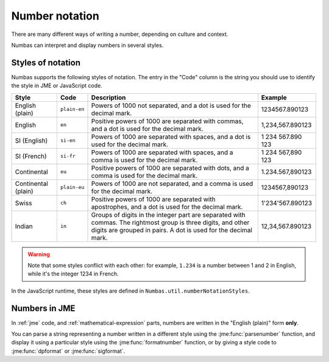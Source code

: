 .. _number-notation:

Number notation
===============

There are many different ways of writing a number, depending on culture and context.

Numbas can interpret and display numbers in several styles.

Styles of notation
------------------

Numbas supports the following styles of notation. 
The entry in the "Code" column is the string you should use to identify the style in JME or JavaScript code.

+-----------------+--------------+-------------------------------------------------+-------------------+
| Style           | Code         | Description                                     | Example           |
+=================+==============+=================================================+===================+
| English (plain) | ``plain-en`` | Powers of 1000 not separated,                   | 1234567.890123    |
|                 |              | and a dot is used for the decimal mark.         |                   |
+-----------------+--------------+-------------------------------------------------+-------------------+
| English         | ``en``       | Positive powers of 1000 are separated with      | 1,234,567.890123  |
|                 |              | commas, and a dot is used for the decimal mark. |                   |
+-----------------+--------------+-------------------------------------------------+-------------------+
| SI (English)    | ``si-en``    | Powers of 1000 are separated with spaces,       | 1 234 567.890 123 |
|                 |              | and a dot is used for the decimal mark.         |                   |
+-----------------+--------------+-------------------------------------------------+-------------------+
| SI (French)     | ``si-fr``    | Powers of 1000 are separated with spaces,       | 1 234 567,890 123 |
|                 |              | and a comma is used for the decimal mark.       |                   |
+-----------------+--------------+-------------------------------------------------+-------------------+
| Continental     | ``eu``       | Positive powers of 1000 are separated with      | 1.234.567,890123  |
|                 |              | dots, and a comma is used for the decimal mark. |                   |
+-----------------+--------------+-------------------------------------------------+-------------------+
| Continental     | ``plain-eu`` | Powers of 1000 are not separated,               | 1234567,890123    |
| (plain)         |              | and a comma is used for the decimal mark.       |                   |
+-----------------+--------------+-------------------------------------------------+-------------------+
| Swiss           | ``ch``       | Positive powers of 1000 are separated with      | 1'234'567.890123  |
|                 |              | apostrophes, and a dot is used for the          |                   |
|                 |              | decimal mark.                                   |                   |
+-----------------+--------------+-------------------------------------------------+-------------------+
| Indian          | ``in``       | Groups of digits in the integer part are        | 12,34,567.890123  |
|                 |              | separated with commas. The rightmost group is   |                   |
|                 |              | three digits, and other digits are grouped in   |                   |
|                 |              | pairs. A dot is used for the decimal mark.      |                   |
+-----------------+--------------+-------------------------------------------------+-------------------+

.. warning::
    Note that some styles conflict with each other: for example, ``1.234`` is a number between 1 and 2 in English, while it's the integer 1234 in French. 

In the JavaScript runtime, these styles are defined in ``Numbas.util.numberNotationStyles``.

Numbers in JME
--------------

In :ref:`jme` code, and :ref:`mathematical-expression` parts, numbers are written in the "English (plain)" form **only**.

You can parse a string representing a number written in a different style using the :jme:func:`parsenumber` function, and display it using a particular style using the :jme:func:`formatnumber` function, or by giving a style code to :jme:func:`dpformat` or :jme:func:`sigformat`.
